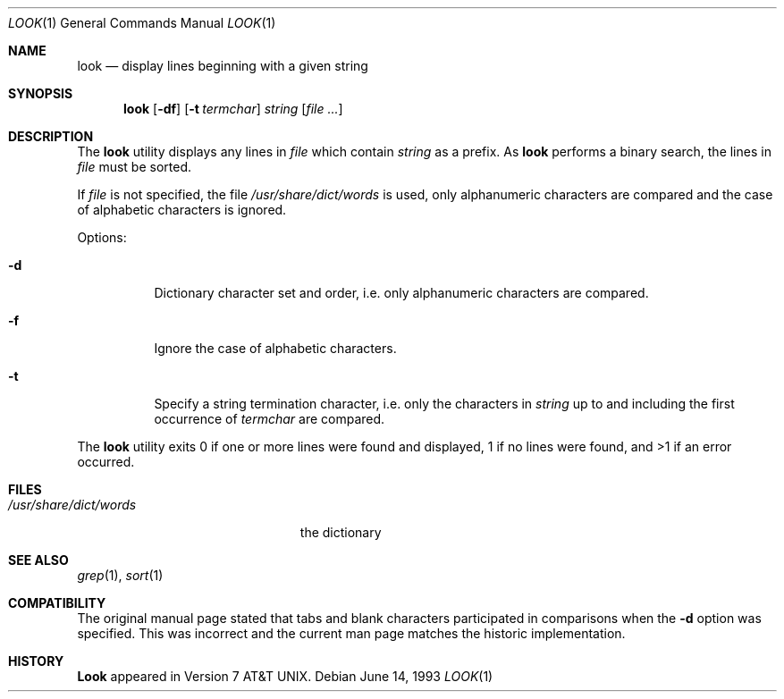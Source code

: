 .\" Copyright (c) 1990, 1993
.\"	The Regents of the University of California.  All rights reserved.
.\"
.\" Redistribution and use in source and binary forms, with or without
.\" modification, are permitted provided that the following conditions
.\" are met:
.\" 1. Redistributions of source code must retain the above copyright
.\"    notice, this list of conditions and the following disclaimer.
.\" 2. Redistributions in binary form must reproduce the above copyright
.\"    notice, this list of conditions and the following disclaimer in the
.\"    documentation and/or other materials provided with the distribution.
.\" 3. All advertising materials mentioning features or use of this software
.\"    must display the following acknowledgement:
.\"	This product includes software developed by the University of
.\"	California, Berkeley and its contributors.
.\" 4. Neither the name of the University nor the names of its contributors
.\"    may be used to endorse or promote products derived from this software
.\"    without specific prior written permission.
.\"
.\" THIS SOFTWARE IS PROVIDED BY THE REGENTS AND CONTRIBUTORS ``AS IS'' AND
.\" ANY EXPRESS OR IMPLIED WARRANTIES, INCLUDING, BUT NOT LIMITED TO, THE
.\" IMPLIED WARRANTIES OF MERCHANTABILITY AND FITNESS FOR A PARTICULAR PURPOSE
.\" ARE DISCLAIMED.  IN NO EVENT SHALL THE REGENTS OR CONTRIBUTORS BE LIABLE
.\" FOR ANY DIRECT, INDIRECT, INCIDENTAL, SPECIAL, EXEMPLARY, OR CONSEQUENTIAL
.\" DAMAGES (INCLUDING, BUT NOT LIMITED TO, PROCUREMENT OF SUBSTITUTE GOODS
.\" OR SERVICES; LOSS OF USE, DATA, OR PROFITS; OR BUSINESS INTERRUPTION)
.\" HOWEVER CAUSED AND ON ANY THEORY OF LIABILITY, WHETHER IN CONTRACT, STRICT
.\" LIABILITY, OR TORT (INCLUDING NEGLIGENCE OR OTHERWISE) ARISING IN ANY WAY
.\" OUT OF THE USE OF THIS SOFTWARE, EVEN IF ADVISED OF THE POSSIBILITY OF
.\" SUCH DAMAGE.
.\"
.\"     @(#)look.1	8.1 (Berkeley) 6/14/93
.\" $FreeBSD: src/usr.bin/look/look.1,v 1.6.2.2 2001/07/22 12:40:24 dd Exp $
.\"
.Dd June 14, 1993
.Dt LOOK 1
.Os
.Sh NAME
.Nm look
.Nd display lines beginning with a given string
.Sh SYNOPSIS
.Nm
.Op Fl df
.Op Fl t Ar termchar
.Ar string
.Op Ar
.Sh DESCRIPTION
The
.Nm
utility displays any lines in
.Ar file
which contain
.Ar string
as a prefix.
As
.Nm
performs a binary search, the lines in
.Ar file
must be sorted.
.Pp
If
.Ar file
is not specified, the file
.Pa /usr/share/dict/words
is used, only alphanumeric characters are compared and the case of
alphabetic characters is ignored.
.Pp
Options:
.Bl -tag -width Ds
.It Fl d
Dictionary character set and order, i.e. only alphanumeric characters
are compared.
.It Fl f
Ignore the case of alphabetic characters.
.It Fl t
Specify a string termination character, i.e. only the characters
in
.Ar string
up to and including the first occurrence of
.Ar termchar
are compared.
.El
.Pp
The
.Nm
utility exits 0 if one or more lines were found and displayed,
1 if no lines were found, and >1 if an error occurred.
.Sh FILES
.Bl -tag -width /usr/share/dict/words -compact
.It Pa /usr/share/dict/words
the dictionary
.El
.Sh SEE ALSO
.Xr grep 1 ,
.Xr sort 1
.Sh COMPATIBILITY
The original manual page stated that tabs and blank characters participated
in comparisons when the
.Fl d
option was specified.
This was incorrect and the current man page matches the historic
implementation.
.Sh HISTORY
.Nm Look
appeared in
.At v7 .
